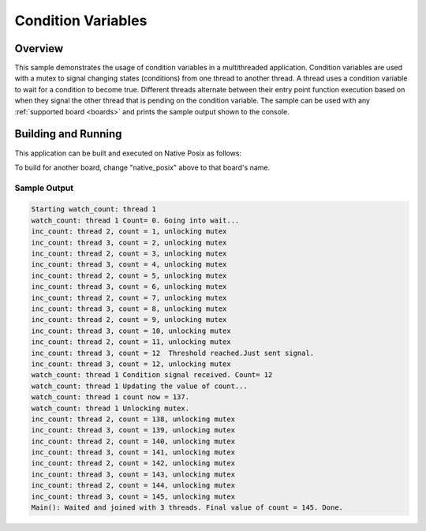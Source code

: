 .. _samples_kernel_condvar:

Condition Variables
###################

Overview
********

This sample demonstrates the usage of condition variables in a
multithreaded application. Condition variables are used with a mutex
to signal changing states (conditions) from one thread to another
thread. A thread uses a condition variable to wait for a condition to
become true. Different threads alternate between their entry point
function execution based on when they signal the other thread that is
pending on the condition variable. The sample can be used with any
:ref:`supported board <boards>` and prints the sample output shown to
the console.

Building and Running
********************

This application can be built and executed on Native Posix as follows:

.. zephyr-app-commands::
   :zephyr-app: samples/kernel/condition_variables/condvar
   :host-os: unix
   :board: native_posix
   :goals: run
   :compact:

To build for another board, change "native_posix" above to that board's name.

Sample Output
=============

.. code-block:: console

    Starting watch_count: thread 1
    watch_count: thread 1 Count= 0. Going into wait...
    inc_count: thread 2, count = 1, unlocking mutex
    inc_count: thread 3, count = 2, unlocking mutex
    inc_count: thread 2, count = 3, unlocking mutex
    inc_count: thread 3, count = 4, unlocking mutex
    inc_count: thread 2, count = 5, unlocking mutex
    inc_count: thread 3, count = 6, unlocking mutex
    inc_count: thread 2, count = 7, unlocking mutex
    inc_count: thread 3, count = 8, unlocking mutex
    inc_count: thread 2, count = 9, unlocking mutex
    inc_count: thread 3, count = 10, unlocking mutex
    inc_count: thread 2, count = 11, unlocking mutex
    inc_count: thread 3, count = 12  Threshold reached.Just sent signal.
    inc_count: thread 3, count = 12, unlocking mutex
    watch_count: thread 1 Condition signal received. Count= 12
    watch_count: thread 1 Updating the value of count...
    watch_count: thread 1 count now = 137.
    watch_count: thread 1 Unlocking mutex.
    inc_count: thread 2, count = 138, unlocking mutex
    inc_count: thread 3, count = 139, unlocking mutex
    inc_count: thread 2, count = 140, unlocking mutex
    inc_count: thread 3, count = 141, unlocking mutex
    inc_count: thread 2, count = 142, unlocking mutex
    inc_count: thread 3, count = 143, unlocking mutex
    inc_count: thread 2, count = 144, unlocking mutex
    inc_count: thread 3, count = 145, unlocking mutex
    Main(): Waited and joined with 3 threads. Final value of count = 145. Done.

